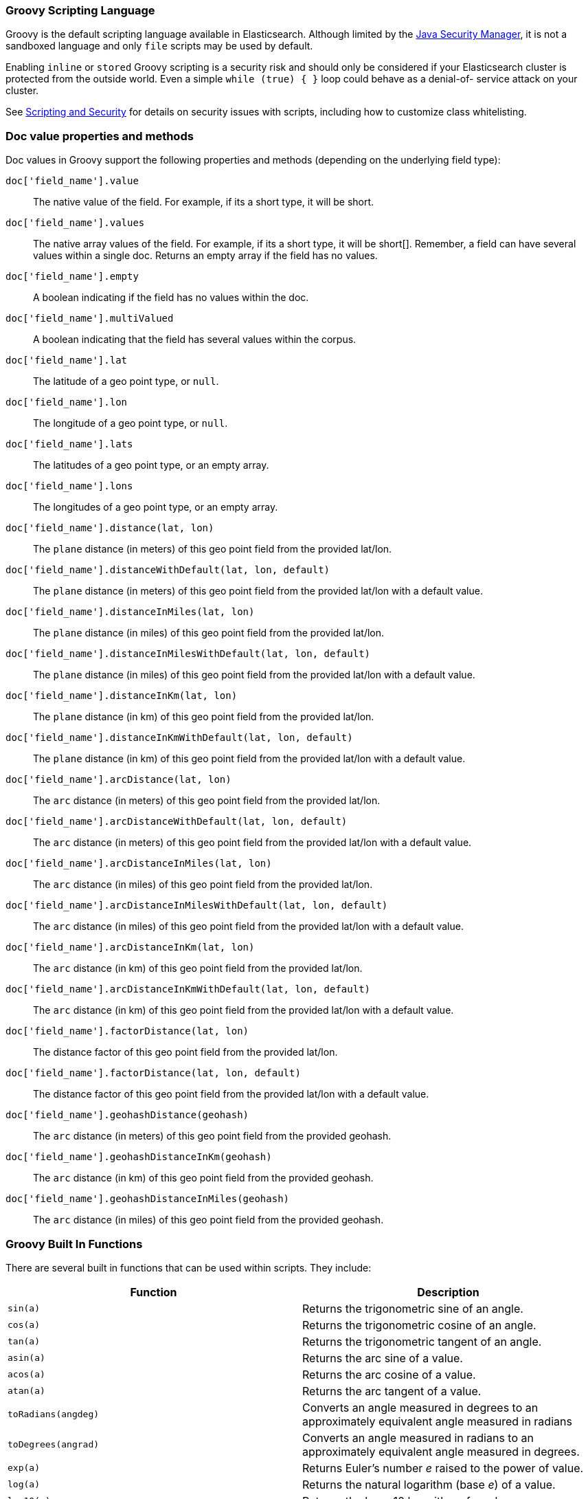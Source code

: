 [[modules-scripting-groovy]]
=== Groovy Scripting Language

Groovy is the default scripting language available in Elasticsearch.  Although
limited by the <<java-security-manager,Java Security Manager>>, it is not a
sandboxed language and only `file` scripts may be used by default.

Enabling `inline` or `stored` Groovy scripting is a security risk and should
only be considered if your Elasticsearch cluster is protected from the outside
world. Even a simple `while (true) { }` loop could behave as a denial-of-
service attack on your cluster.

See <<modules-scripting-security, Scripting and Security>> for details
on security issues with scripts, including how to customize class
whitelisting.

[float]
=== Doc value properties and methods

Doc values in Groovy support the following properties and methods (depending
on the underlying field type):

`doc['field_name'].value`::
    The native value of the field. For example, if its a short type, it will be short.

`doc['field_name'].values`::
    The native array values of the field. For example, if its a short type,
     it will be short[]. Remember, a field can have several values within a
     single doc. Returns an empty array if the field has no values.

`doc['field_name'].empty`::
    A boolean indicating if the field has no values within the doc.

`doc['field_name'].multiValued`::
    A boolean indicating that the field has several values within the corpus.

`doc['field_name'].lat`::
    The latitude of a geo point type, or `null`.

`doc['field_name'].lon`::
    The longitude of a geo point type, or `null`.

`doc['field_name'].lats`::
    The latitudes of a geo point type, or an empty array.

`doc['field_name'].lons`::
    The longitudes of a geo point type, or an empty array.

`doc['field_name'].distance(lat, lon)`::
    The `plane` distance (in meters) of this geo point field from the provided lat/lon.

`doc['field_name'].distanceWithDefault(lat, lon, default)`::
    The `plane` distance (in meters) of this geo point field from the provided lat/lon with a default value.

`doc['field_name'].distanceInMiles(lat, lon)`::
    The `plane` distance (in miles) of this geo point field from the provided lat/lon.

`doc['field_name'].distanceInMilesWithDefault(lat, lon, default)`::
    The `plane` distance (in miles) of this geo point field from the provided lat/lon with a default value.

`doc['field_name'].distanceInKm(lat, lon)`::
    The `plane` distance (in km) of this geo point field from the provided lat/lon.

`doc['field_name'].distanceInKmWithDefault(lat, lon, default)`::
    The `plane` distance (in km) of this geo point field from the provided lat/lon with a default value.

`doc['field_name'].arcDistance(lat, lon)`::
    The `arc` distance (in meters) of this geo point field from the provided lat/lon.

`doc['field_name'].arcDistanceWithDefault(lat, lon, default)`::
    The `arc` distance (in meters) of this geo point field from the provided lat/lon with a default value.

`doc['field_name'].arcDistanceInMiles(lat, lon)`::
    The `arc` distance (in miles) of this geo point field from the provided lat/lon.

`doc['field_name'].arcDistanceInMilesWithDefault(lat, lon, default)`::
    The `arc` distance (in miles) of this geo point field from the provided lat/lon with a default value.

`doc['field_name'].arcDistanceInKm(lat, lon)`::
    The `arc` distance (in km) of this geo point field from the provided lat/lon.

`doc['field_name'].arcDistanceInKmWithDefault(lat, lon, default)`::
    The `arc` distance (in km) of this geo point field from the provided lat/lon with a default value.

`doc['field_name'].factorDistance(lat, lon)`::
    The distance factor of this geo point field from the provided lat/lon.

`doc['field_name'].factorDistance(lat, lon, default)`::
    The distance factor of this geo point field from the provided lat/lon with a default value.

`doc['field_name'].geohashDistance(geohash)`::
    The `arc` distance (in meters) of this geo point field from the provided geohash.

`doc['field_name'].geohashDistanceInKm(geohash)`::
    The `arc` distance (in km) of this geo point field from the provided geohash.

`doc['field_name'].geohashDistanceInMiles(geohash)`::
    The `arc` distance (in miles) of this geo point field from the provided geohash.


[float]
=== Groovy Built In Functions

There are several built in functions that can be used within scripts.
They include:

[cols="<,<",options="header",]
|=======================================================================
|Function |Description
|`sin(a)` |Returns the trigonometric sine of an angle.

|`cos(a)` |Returns the trigonometric cosine of an angle.

|`tan(a)` |Returns the trigonometric tangent of an angle.

|`asin(a)` |Returns the arc sine of a value.

|`acos(a)` |Returns the arc cosine of a value.

|`atan(a)` |Returns the arc tangent of a value.

|`toRadians(angdeg)` |Converts an angle measured in degrees to an
approximately equivalent angle measured in radians

|`toDegrees(angrad)` |Converts an angle measured in radians to an
approximately equivalent angle measured in degrees.

|`exp(a)` |Returns Euler's number _e_ raised to the power of value.

|`log(a)` |Returns the natural logarithm (base _e_) of a value.

|`log10(a)` |Returns the base 10 logarithm of a value.

|`sqrt(a)` |Returns the correctly rounded positive square root of a
value.

|`cbrt(a)` |Returns the cube root of a double value.

|`IEEEremainder(f1, f2)` |Computes the remainder operation on two
arguments as prescribed by the IEEE 754 standard.

|`ceil(a)` |Returns the smallest (closest to negative infinity) value
that is greater than or equal to the argument and is equal to a
mathematical integer.

|`floor(a)` |Returns the largest (closest to positive infinity) value
that is less than or equal to the argument and is equal to a
mathematical integer.

|`rint(a)` |Returns the value that is closest in value to the argument
and is equal to a mathematical integer.

|`atan2(y, x)` |Returns the angle _theta_ from the conversion of
rectangular coordinates (_x_, _y_) to polar coordinates (r,_theta_).

|`pow(a, b)` |Returns the value of the first argument raised to the
power of the second argument.

|`round(a)` |Returns the closest _int_ to the argument.

|`random()` |Returns a random _double_ value.

|`abs(a)` |Returns the absolute value of a value.

|`max(a, b)` |Returns the greater of two values.

|`min(a, b)` |Returns the smaller of two values.

|`ulp(d)` |Returns the size of an ulp of the argument.

|`signum(d)` |Returns the signum function of the argument.

|`sinh(x)` |Returns the hyperbolic sine of a value.

|`cosh(x)` |Returns the hyperbolic cosine of a value.

|`tanh(x)` |Returns the hyperbolic tangent of a value.

|`hypot(x, y)` |Returns sqrt(_x2_ + _y2_) without intermediate overflow
or underflow.
|=======================================================================
